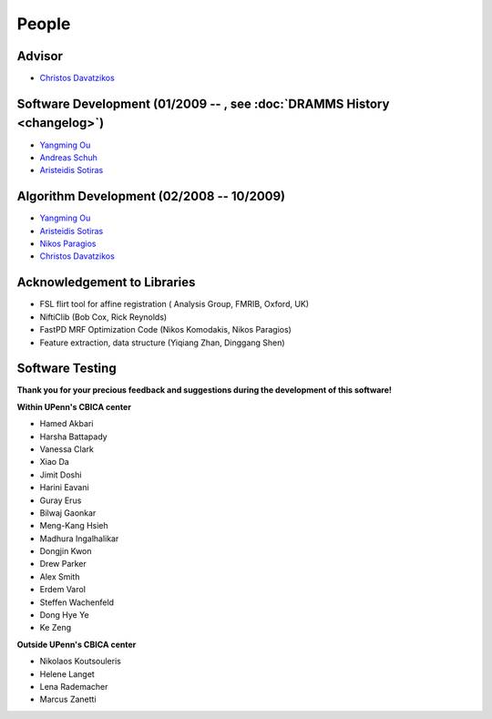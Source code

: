 .. raw:: html

   <!--

   ============================================================================

      DO NOT EDIT THIS FILE! It was generated using Sphinx from:

      Origin:   $URL: https://sbia-svn.uphs.upenn.edu/projects/DRAMMS/branches/dramms-1.4/doc/people.rst $
      Revision: $Rev: 2230 $

   ============================================================================

   -->

   
.. title:: People

.. meta::
   :description: People Contributed to DRAMMS Algorithm and Software. DRAMMS Contact.
   :keywords: DRAMMS People, DRAMMS Authors, DRAMMS Developers, DRAMMS Contact.


======
People
======

Advisor
=======

- `Christos Davatzikos <http://www.cbica.upenn.edu/sbia/Christos.Davatzikos>`_        |emailChristos|

.. |emailChristos| image:: static/email-icon.jpg
                    :scale:  3%
                    :target: mailto:Christos.Davatzikos@uphs.upenn.edu

					
.. _SoftwareDevelopment:

Software Development (01/2009 -- , see :doc:`DRAMMS History <changelog>`)
=========================================================================

- `Yangming Ou <https://sites.google.com/site/yangmingou/>`_                        |emailYangming|
- `Andreas Schuh <http://www.andreasschuh.info/about/Welcome.html>`_                    |emailAndreas|
- `Aristeidis Sotiras <http://vision.mas.ecp.fr/Personnel/sotiras/index.html>`_     |emailAris|

.. |emailYangming| image:: static/email-icon.jpg
                    :scale:  3%
                    :target: mailto:Yangming.Ou@mgh.harvard.edu
					
.. |emailAndreas|  image:: static/email-icon.jpg
                    :scale:  3%
                    :target: mailto:andreas.schuh.84@gmail.com

.. |emailAris|     image:: static/email-icon.jpg
                    :scale:  3%
                    :target: mailto:sotar22@gmail.com					


.. _AlgorithmDevelopment:

Algorithm Development (02/2008 -- 10/2009)
==========================================

- `Yangming Ou <https://sites.google.com/site/yangmingou/>`_
- `Aristeidis Sotiras <http://vision.mas.ecp.fr/Personnel/sotiras/index.html>`_
- `Nikos Paragios <http://vision.mas.ecp.fr/index.html>`_
- `Christos Davatzikos <http://www.cbica.upenn.edu/sbia/Christos.Davatzikos>`_


.. _SoftwareTesters:
	
Acknowledgement to Libraries
============================

- FSL flirt tool for affine registration ( Analysis Group, FMRIB, Oxford, UK)
- NiftiClib (Bob Cox, Rick Reynolds)
- FastPD MRF Optimization Code (Nikos Komodakis, Nikos Paragios)
- Feature extraction, data structure (Yiqiang Zhan, Dinggang Shen)


.. _software-testers:

Software Testing
================

**Thank you for your precious feedback and suggestions during the development of this software!**

**Within UPenn's CBICA center**

- Hamed Akbari
- Harsha Battapady
- Vanessa Clark
- Xiao Da
- Jimit Doshi
- Harini Eavani
- Guray Erus
- Bilwaj Gaonkar
- Meng-Kang Hsieh
- Madhura Ingalhalikar
- Dongjin Kwon
- Drew Parker
- Alex Smith
- Erdem Varol
- Steffen Wachenfeld
- Dong Hye Ye
- Ke Zeng


**Outside UPenn's CBICA center**

- Nikolaos Koutsouleris  |Germany|
- Helene Langet |France|
- Lena Rademacher |Germany|
- Marcus Zanetti |Brazil|



.. |Germany|  image:: static/germany.jpg
                :scale: 6%

.. |France|   image:: static/france.jpg
                :scale: 6%

.. |Brazil|   image:: static/brazil.jpg
                :scale: 6%


.. Start a new page in LaTeX/PDF output after the changes.
.. raw:: latex

    \clearpage

